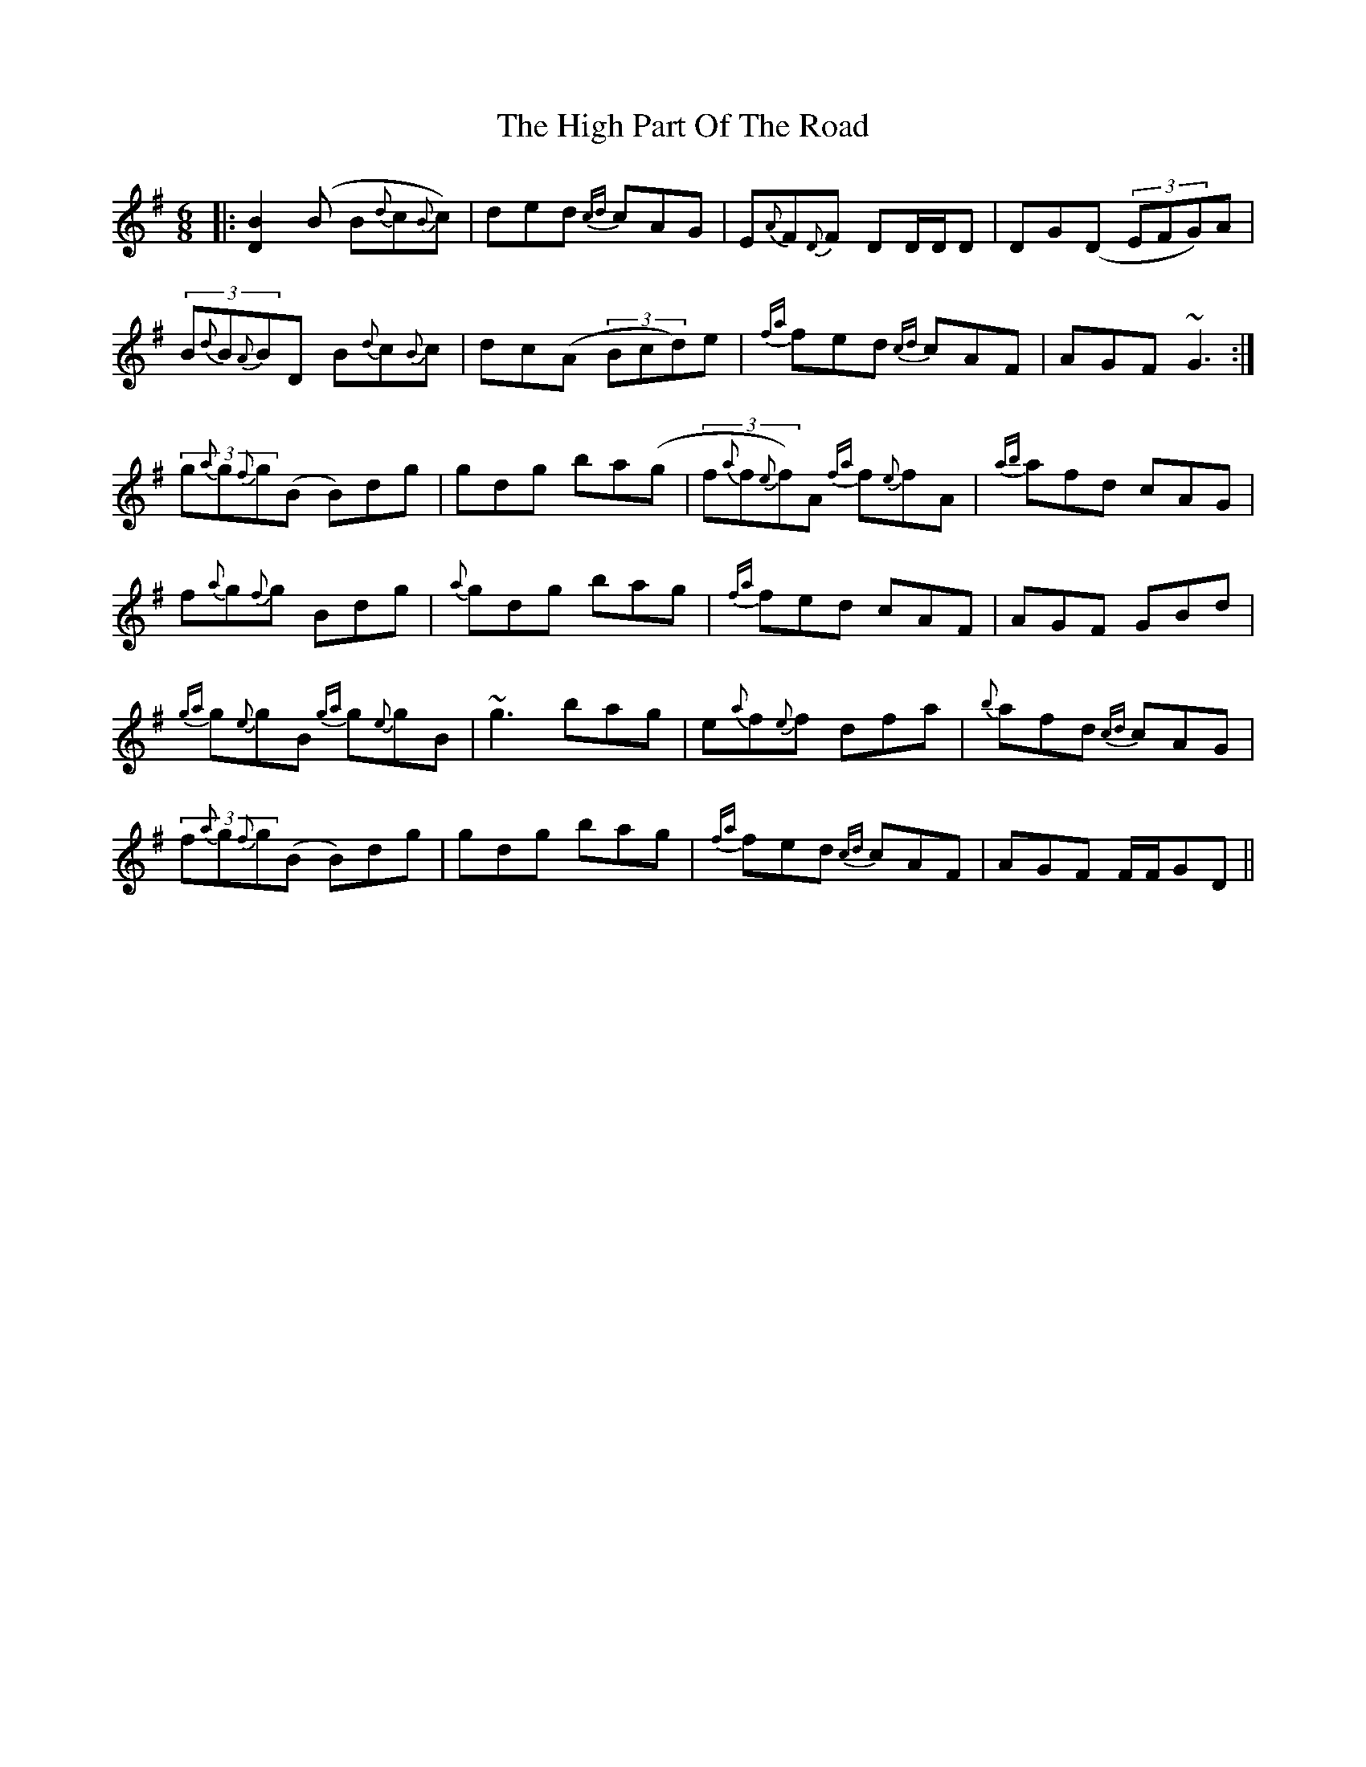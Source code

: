 X: 17374
T: High Part Of The Road, The
R: jig
M: 6/8
K: Gmajor
|:[BD]2(B B{d}c{B}c)|ded {cd}cAG|E{A}F{D}F DD/D/D|DG(D (3EFG)A|
(3B{d}B{A}BD B{d}c{B}c|dc(A (3Bcd)e|{fa} fed {cd}cAF|AGF ~G3:|
(3g{a}g{f}g(B B)dg|gdg ba(g|(3f{a}f{e}f)A {fa}f{e}fA|{ab}afd cAG|
f{a}g{f}g Bdg|{a}gdg bag|{fa} fed cAF|AGF GBd|
{ga}g{e}gB {ga}g{e}gB|~g3 bag|e{a}f{e}f dfa|{b}afd {cd}cAG|
(3f{a}g{f}g(B B)dg|gdg bag|{fa}fed {cd}cAF|AGF F/F/GD||

